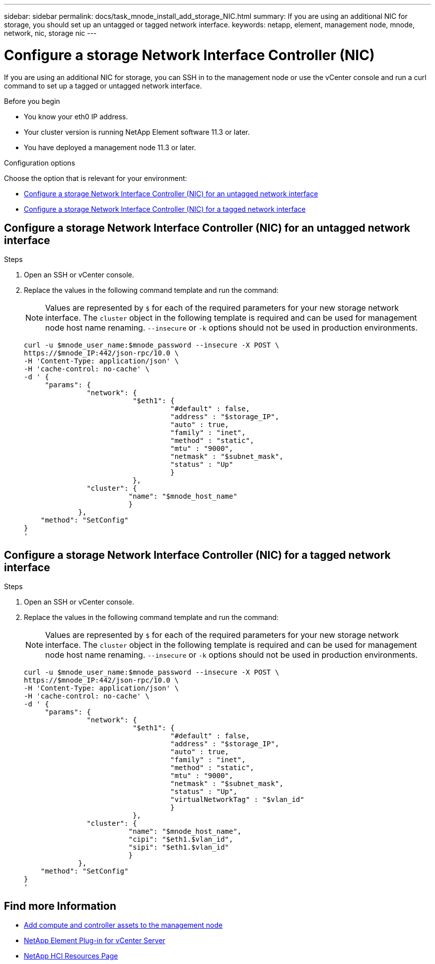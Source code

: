 ---
sidebar: sidebar
permalink: docs/task_mnode_install_add_storage_NIC.html
summary: If you are using an additional NIC for storage, you should set up an untagged or tagged network interface.
keywords: netapp, element, management node, mnode, network, nic, storage nic
---

= Configure a storage Network Interface Controller (NIC)

:hardbreaks:
:nofooter:
:icons: font
:linkattrs:
:imagesdir: ../media/

[.lead]
If you are using an additional NIC for storage, you can SSH in to the management node or use the vCenter console and run a curl command to set up a tagged or untagged network interface.

.Before you begin

• You know your eth0 IP address.
• Your cluster version is running NetApp Element software 11.3 or later.
• You have deployed a management node 11.3 or later.

.Configuration options

Choose the option that is relevant for your environment:

* <<Configure a storage Network Interface Controller (NIC) for an untagged network interface>>
* <<Configure a storage Network Interface Controller (NIC) for a tagged network interface>>

== Configure a storage Network Interface Controller (NIC) for an untagged network interface

.Steps
. Open an SSH or vCenter console.
. Replace the values in the following command template and run the command:
+
NOTE: Values are represented by `$` for each of the required parameters for your new storage network interface. The `cluster` object in the following template is required and can be used for management node host name renaming. `--insecure` or `-k` options should not be used in production environments.

+
----
curl -u $mnode_user_name:$mnode_password --insecure -X POST \
https://$mnode_IP:442/json-rpc/10.0 \
-H 'Content-Type: application/json' \
-H 'cache-control: no-cache' \
-d ' {
     "params": {
               "network": {
                          "$eth1": {
                                   "#default" : false,
                                   "address" : "$storage_IP",
                                   "auto" : true,
                                   "family" : "inet",
                                   "method" : "static",
                                   "mtu" : "9000",
                                   "netmask" : "$subnet_mask",
                                   "status" : "Up"
                                   }
                          },
               "cluster": {
                         "name": "$mnode_host_name"
                         }
             },
    "method": "SetConfig"
}
'
----

== Configure a storage Network Interface Controller (NIC) for a tagged network interface

.Steps
. Open an SSH or vCenter console.
. Replace the values in the following command template and run the command:
+
NOTE: Values are represented by `$` for each of the required parameters for your new storage network interface. The `cluster` object in the following template is required and can be used for management node host name renaming. `--insecure` or `-k` options should not be used in production environments.

+
----
curl -u $mnode_user_name:$mnode_password --insecure -X POST \
https://$mnode_IP:442/json-rpc/10.0 \
-H 'Content-Type: application/json' \
-H 'cache-control: no-cache' \
-d ' {
     "params": {
               "network": {
                          "$eth1": {
                                   "#default" : false,
                                   "address" : "$storage_IP",
                                   "auto" : true,
                                   "family" : "inet",
                                   "method" : "static",
                                   "mtu" : "9000",
                                   "netmask" : "$subnet_mask",
                                   "status" : "Up",
                                   "virtualNetworkTag" : "$vlan_id"
                                   }
                          },
               "cluster": {
                         "name": "$mnode_host_name",
                         "cipi": "$eth1.$vlan_id",
                         "sipi": "$eth1.$vlan_id"
                         }
             },
    "method": "SetConfig"
}
'
----

[discrete]
== Find more Information
* link:task_mnode_add_assets.html[Add compute and controller assets to the management node]
* https://docs.netapp.com/us-en/vcp/index.html[NetApp Element Plug-in for vCenter Server^]
* https://www.netapp.com/hybrid-cloud/hci-documentation/[NetApp HCI Resources Page^]
